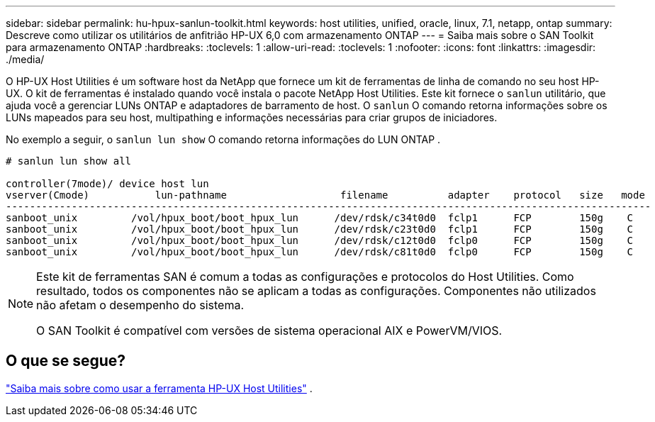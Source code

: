 ---
sidebar: sidebar 
permalink: hu-hpux-sanlun-toolkit.html 
keywords: host utilities, unified, oracle, linux, 7.1, netapp, ontap 
summary: Descreve como utilizar os utilitários de anfitrião HP-UX 6,0 com armazenamento ONTAP 
---
= Saiba mais sobre o SAN Toolkit para armazenamento ONTAP
:hardbreaks:
:toclevels: 1
:allow-uri-read: 
:toclevels: 1
:nofooter: 
:icons: font
:linkattrs: 
:imagesdir: ./media/


[role="lead"]
O HP-UX Host Utilities é um software host da NetApp que fornece um kit de ferramentas de linha de comando no seu host HP-UX.  O kit de ferramentas é instalado quando você instala o pacote NetApp Host Utilities.  Este kit fornece o `sanlun` utilitário, que ajuda você a gerenciar LUNs ONTAP e adaptadores de barramento de host.  O `sanlun` O comando retorna informações sobre os LUNs mapeados para seu host, multipathing e informações necessárias para criar grupos de iniciadores.

No exemplo a seguir, o `sanlun lun show` O comando retorna informações do LUN ONTAP .

[listing]
----
# sanlun lun show all

controller(7mode)/ device host lun
vserver(Cmode)           lun-pathname                   filename          adapter    protocol   size   mode
------------------------------------------------------------------------------------------------------------
sanboot_unix         /vol/hpux_boot/boot_hpux_lun      /dev/rdsk/c34t0d0  fclp1      FCP        150g    C
sanboot_unix         /vol/hpux_boot/boot_hpux_lun      /dev/rdsk/c23t0d0  fclp1      FCP        150g    C
sanboot_unix         /vol/hpux_boot/boot_hpux_lun      /dev/rdsk/c12t0d0  fclp0      FCP        150g    C
sanboot_unix         /vol/hpux_boot/boot_hpux_lun      /dev/rdsk/c81t0d0  fclp0      FCP        150g    C

----
[NOTE]
====
Este kit de ferramentas SAN é comum a todas as configurações e protocolos do Host Utilities.  Como resultado, todos os componentes não se aplicam a todas as configurações.  Componentes não utilizados não afetam o desempenho do sistema.

O SAN Toolkit é compatível com versões de sistema operacional AIX e PowerVM/VIOS.

====


== O que se segue?

link:hu_hpux_60_cmd.html["Saiba mais sobre como usar a ferramenta HP-UX Host Utilities"] .
